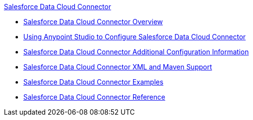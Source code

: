 .xref:index.adoc[Salesforce Data Cloud Connector]
* xref:index.adoc[Salesforce Data Cloud Connector Overview]
* xref:salesforce-data-cloud-connector-studio.adoc[Using Anypoint Studio to Configure Salesforce Data Cloud Connector]
* xref:salesforce-data-cloud-connector-config-topics.adoc[Salesforce Data Cloud Connector Additional Configuration Information]
* xref:salesforce-data-cloud-connector-xml-maven.adoc[Salesforce Data Cloud Connector XML and Maven Support]
* xref:salesforce-data-cloud-connector-examples.adoc[Salesforce Data Cloud Connector Examples]
* xref:salesforce-data-cloud-connector-reference.adoc[Salesforce Data Cloud Connector Reference]
